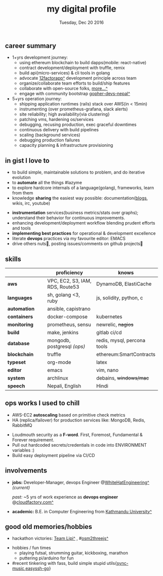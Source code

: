 #+TITLE: my digital profile
#+DATE: Tuesday, Dec 20 2016
#+AUTHOR: Milan Thapa
#+OPTIONS: num:nil toc:nil H:3
#+OPTIONS: author:nil date:nil title:nil

# Fun stuffs
#+SEQ_TODO: ❢ ☯ ⚙ ✍ ⧖ | ☺ ✔ ⌚ ✘

# ########################################
# #### latex stuffs
# ########################################
#+LaTeX_CLASS: article
#+LaTeX_CLASS_OPTIONS: [12pt,a4paper]
# #+LaTeX_CLASS_OPTIONS: [article,letterpaper,times,12pt,listings-bw,microtype]
#+LATEX_HEADER: \linespread{1.25}
#+LATEX_HEADER: \usepackage[scaled=.875]{inconsolata}

# Set the spacing to double, as required in most papers.
# TODO: fixme
#+LATEX_HEADER: \usepackage{setspace}
#+LATEX_HEADER: \onehalfspacing

# Fix the margins
#+LATEX_HEADER: \usepackage[margin=1in]{geometry}

# For alternative coloring of table rows
#+LATEX_HEADER: \usepackage[table]{xcolor}
#+LATEX_HEADER: \usepackage[table]{xcolor}
#+LATEX_HEADER: \definecolor{lightblue}{rgb}{0.93,0.95,1.0}
#+LATEX_HEADER: \let\oldtabular\tabular
#+LATEX_HEADER: \let\endoldtabular\endtabular
#+LATEX_HEADER: \renewenvironment{tabular}{\rowcolors{2}{white}{lightblue}\oldtabular}{\endoldtabular}

# # This line makes lists work better:
# It eliminates whitespace before/within a list and pushes it tt the left margin
#+LATEX_HEADER: \usepackage{enumitem}
#+LATEX_HEADER: \setlist[enumerate,itemize]{noitemsep,nolistsep}

# ########################################
# ### custom header
# ########################################
#+BEGIN_LATEX
\setcounter{secnumdepth}{-1}
\noindent
  \renewcommand{\rmdefault}{ptm}\normalfont\upshape
  \hspace{-.3cm}
  \huge Milan Thapa\\
  \large \href{https://thapakazi.github.io}{thapakazi\^}, linuxaddict, emacs aficionado \\
\href{mailto:oemilan@gmail.com}{oemilan@gmail.com}, +977 9841 715 750\\
 [[https://goo.gl/maps/zgMMxMqWadu][🗺]] Kavrepalanchok, Nepal, https://thapakazi.github.io
\hrule\vspace{.2cm}
#+END_LATEX

# * my info
#   :PROPERTIES:
#   :TITLE:    My Resume
#   :HUGO_TAGS: cv, resume, self
#   :HUGO_TOPICS:
#   :HUGO_FILE: about_me.md
#   :HUGO_DATE: [2019-01-26 Sat 18:19]
#   :END:
** career summary
   - 1+yrs development journey:
     - using ethereum blockchain to build dapps(mobile: react-native)
     - contract development/deployment with truffle, remix
     - build api(micro-services) & cli tools in golang
     - advocate [[https://12factor.net/][12factorapp^]] development principle across team
     - organize/collaborate team efforts to build/ship features
     - collaborate with open-source folks, [[https://thapakazi.github.io/info/tracking_the_digital_traces/][more...^]]
     - engage with community bootstrap [[https://enlivit.com/gopher-devs-nepal/][gopher-devs-nepal^]]
   - 5+yrs operation journey:
     - shipping application runtimes (rails) stack over AWS(in < 15min)
     - instrumenting (over prometheus-grafana, slack alerts)
     - site reliability; high availability{via clustering}
     - patching vms, hardening os/services
     - debugging, recusing production, exec graceful downtimes
     - continuous delivery with build pipelines
     - scaling (background services)
     - debugging production failures
     - capacity planning & infrastructure provisioning
   
** in gist I love to
   - to build simple, maintainable solutions to problem, and do iterative evolution
   - to *automate* all the things #lazyme
   - to explore hardcore internals of a language(golang), frameworks, learn from them 
   - knowledge *sharing* the easiest way possible: documentation([[https://thapakazi.github.io/][blogs]], wikis, irc, youtube)
   # - to use communicate via project management tools (in github/trello)
   - *instrumentation* services(business metrics/stats over graphs); understand their behavior for continuous improvements.
   - enhancing development/deployment workflow blending prudent efforts and tools
   - *implementing best practices* for operational & development excellence
   - literate *devops* practices via my favourite editor: EMACS
   - drive others nuts🙈, posting issues/comments on github projects🙊
** skills
  #+LATEX: \arrayrulecolor[gray]{.9}
    | <16>         | <20>                            | <25>                        |
    |              | *proficiency*                   | *knows*                     |
    |--------------+---------------------------------+-----------------------------|
    | *aws*        | VPC, EC2, S3, IAM, RDS, Route53 | DynamoDB, ElastiCache       |
    | *languages*  | sh, golang <3, ruby             | js, solidity, python, c     |
    | *automation* | ansible, capistrano             |                             |
    |--------------+---------------------------------+-----------------------------|
    | *containers* | docker-compose                  | kubernetes                  |
    | *monitoring* | prometheus, sensu               | newrelic, +nagios+          |
    | *build*      | make, jenkins                   | gitlab ci/cd                |
    |--------------+---------------------------------+-----------------------------|
    | *database*   | mongodb, postgresql /(ops)/     | redis, mysql, percona tools |
    |--------------+---------------------------------+-----------------------------|
    | *blockchain* | truffle                         | ethereum:SmartContracts     |
    |--------------+---------------------------------+-----------------------------|
    | *typeset*    | org-mode                        | latex                       |
    | *editor*     | emacs                           | vim, nano                   |
    | *system*     | archlinux                       | debains, +windows/mac+      |
    | *speech*     | Nepali, English                 | Hindi                       |
    |--------------+---------------------------------+-----------------------------|
** COMMENT old projects
   - payment utility mobile dapp, built upon the top of ethereum

** ops works I used to chill
    - AWS-EC2 *autoscaling* based on primitive check metrics
    - HA (replica/failover) for production services like: MongoDB, Redis, RabbitMQ
    # - Volume managements with lvm/raid
    # - Databases(mongo,mysql,pg,redis) backups via old ways of dump/restore.
    - Loudmouth security as a *F-word*. First, Foremost, Fundamental & Forever requirement.
    - Pull out hardcoded secrets/credentials in code into ENVIRONMENT variables :)
	- Build easy deployment pipeline via CI/CD
    # - SSL deployments {webserver, dbservers, rabbitmq}
    # - AWS resources management (S3buckets, IAM, Route53,VPC)

** involvements
   + *jobs:* Developer-Manager, devops Engineer @[[https://www.whitehatengineering.com/][WhiteHatEngineering^]]
     /(current)/

     /past:/ ~5 yrs of work experience as *devops engineer* @[[https://www.cloudfactory.com][cloudfactory.com^]]
   + *academic:*
     B.E. in Computer Engineering from [[http://ku.edu.np/][Kathmandu University^]]
** good old memories/hobbies
 - hackathon victories: [[https://www.facebook.com/lipi.the.script/][Team Lipi^]] , #[[https://github.com/haude/osm2threejs][osm2threejs^]] 
   # + 2015, :: [[https://www.facebook.com/lipi.the.script/][Team Lipi^]] #tourism *Ncell App Challanges*
   # + 2016, :: Team Haude #[[https://github.com/haude/osm2threejs][osm2threejs^]] *Leapfrog Hackathon*
 # - Non silicon valley challenges:
 #   + 2013, :: Invigilator in poll-booth for country's constitution election
 - hobbies / fun times
  - playing futsal, strumming guitar, kickboxing, marathon
  - puttering pi/arduino for fun
    # - raspberri-pi (used mostly as mpd,alarmclocks,file-sharing, staging tests) 
    # - playing with arduino [[https://github.com/open-weather/][dream_project^]]
 - #recent tinkering with fass, build simple stupid utils{[[https://gitlab.com/thapakazi/sync-songs][sync-music]],[[https://github.com/thapakazi/easyssh-go][easyssh-go]]}
